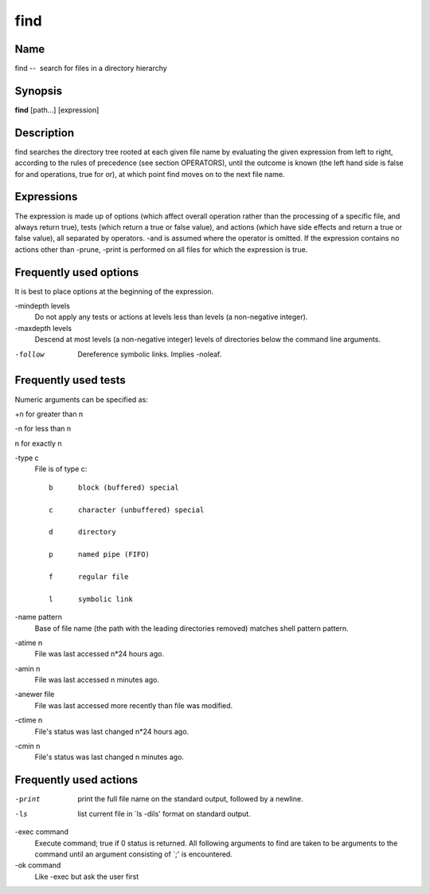 .. _command-find:

find
====

Name
----

find --  search for files in a directory hierarchy

Synopsis
--------

**find** [path...] [expression]

Description
-----------

find searches the directory tree rooted at each given file name by
evaluating the given expression from left to right, according to
the rules of precedence (see section OPERATORS), until the outcome
is known (the left hand side is false for and operations, true for
or), at which point find moves on to the next file name.

Expressions
-----------

The expression is made up of options (which affect overall
operation rather than the processing of a specific file, and always
return true), tests (which return a true or false value), and
actions (which have side effects and return a true or false value),
all separated by operators. -and is assumed where the operator is
omitted. If the expression contains no actions other than -prune,
-print is performed on all files for which the expression is true.

Frequently used options
-----------------------

It is best to place options at the beginning of the expression.

-mindepth levels 
    Do not apply any tests or actions at levels less than levels (a
    non-negative integer).

-maxdepth levels 
    Descend at most levels (a non-negative integer) levels of
    directories below the command line arguments.

-follow 
    Dereference symbolic links. Implies -noleaf.


Frequently used tests
---------------------

Numeric arguments can be specified as:

+n for greater than n

-n for less than n

n for exactly n



-type c 
    File is of type c:

    ::

           b      block (buffered) special

           c      character (unbuffered) special

           d      directory

           p      named pipe (FIFO)

           f      regular file

           l      symbolic link 

-name pattern
    Base of file name (the path with the leading directories removed)
    matches shell pattern pattern.

-atime n
    File was last accessed n\*24 hours ago.

-amin n
    File was last accessed n minutes ago.

-anewer file
    File was last accessed more recently than file was modified.

-ctime n
    File's status was last changed n\*24 hours ago.

-cmin n
    File's status was last changed n minutes ago.


Frequently used actions
-----------------------

-print
    print the full file name on the standard output, followed by a
    newline.

-ls
    list current file in \`ls -dils' format on standard output.

-exec command
    Execute command; true if 0 status is returned. All following
    arguments to find are taken to be arguments to the command until an
    argument consisting of \`;' is encountered.

-ok command
    Like -exec but ask the user first

